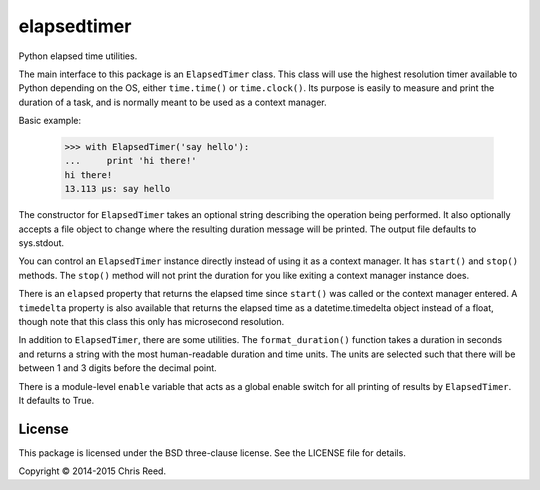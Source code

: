 elapsedtimer
============

Python elapsed time utilities.

The main interface to this package is an ``ElapsedTimer`` class. This class will use the highest
resolution timer available to Python depending on the OS, either ``time.time()`` or
``time.clock()``. Its purpose is easily to measure and print the duration of a task, and is
normally meant to be used as a context manager.

Basic example:

    >>> with ElapsedTimer('say hello'):
    ...     print 'hi there!'
    hi there!
    13.113 µs: say hello

The constructor for ``ElapsedTimer`` takes an optional string describing the operation being
performed. It also optionally accepts a file object to change where the resulting duration
message will be printed. The output file defaults to sys.stdout.

You can control an ``ElapsedTimer`` instance directly instead of using it as a context manager.
It has ``start()`` and ``stop()`` methods. The ``stop()`` method will not print the duration for
you like exiting a context manager instance does.

There is an ``elapsed`` property that returns the elapsed time since ``start()`` was called or the
context manager entered. A ``timedelta`` property is also available that returns the elapsed
time as a datetime.timedelta object instead of a float, though note that this class this only has
microsecond resolution.

In addition to ``ElapsedTimer``, there are some utilities. The ``format_duration()`` function
takes a duration in seconds and returns a string with the most human-readable duration and time
units. The units are selected such that there will be between 1 and 3 digits before the decimal
point.

There is a module-level ``enable`` variable that acts as a global enable switch for all printing
of results by ``ElapsedTimer``. It defaults to True.

License
-------

This package is licensed under the BSD three-clause license. See the LICENSE file for details.

Copyright © 2014-2015 Chris Reed.

